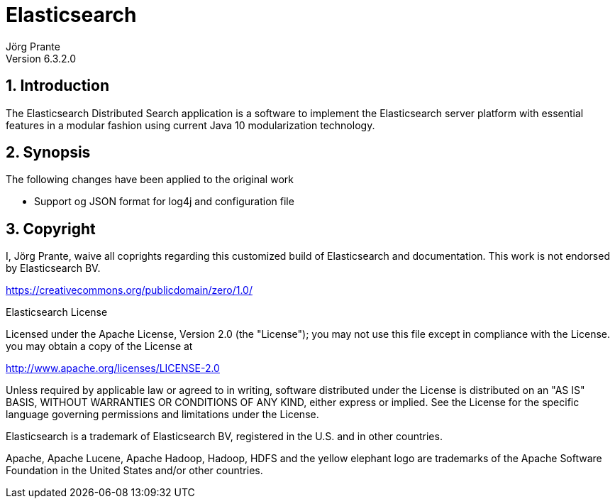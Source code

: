 = Elasticsearch
Jörg Prante
Version 6.3.2.0
:sectnums:
:toc: preamble
:toclevels: 4
:!toc-title: Content
:experimental:
:description: Elasticsearch
:keywords: Java, Search, Server, Distributed Application

== Introduction

The Elasticsearch Distributed Search application is a software to
implement the Elasticsearch server platform with essential features
in a modular fashion using current Java 10 modularization technology.

== Synopsis

The following changes have been applied to the original work

- Support og JSON format for log4j and configuration file

== Copyright

I, Jörg Prante, waive all coprights regarding this customized build of Elasticsearch
and documentation. This work is not endorsed by Elasticsearch BV.

https://creativecommons.org/publicdomain/zero/1.0/

Elasticsearch License

Licensed under the Apache License, Version 2.0 (the "License");
you may not use this file except in compliance with the License.
you may obtain a copy of the License at

http://www.apache.org/licenses/LICENSE-2.0

Unless required by applicable law or agreed to in writing, software
distributed under the License is distributed on an "AS IS" BASIS,
WITHOUT WARRANTIES OR CONDITIONS OF ANY KIND, either express or implied.
See the License for the specific language governing permissions and
limitations under the License.

Elasticsearch is a trademark of Elasticsearch BV, registered in the U.S. and in other countries.

Apache, Apache Lucene, Apache Hadoop, Hadoop, HDFS and the yellow elephant logo are trademarks of the
Apache Software Foundation in the United States and/or other countries.
